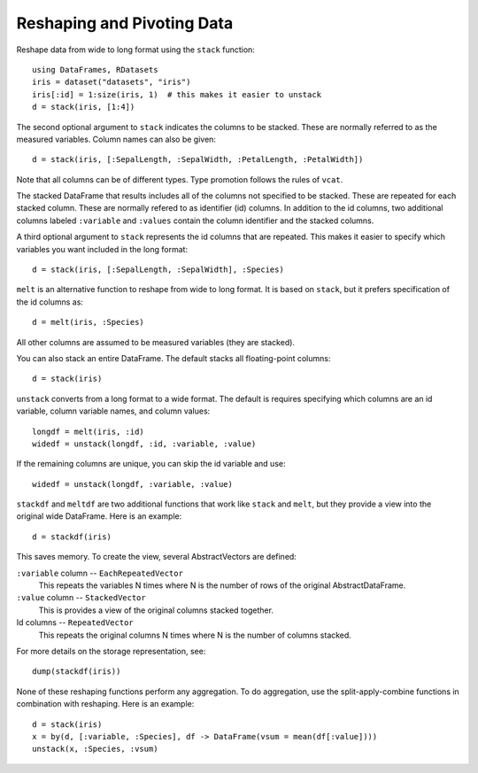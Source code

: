 Reshaping and Pivoting Data
===========================

Reshape data from wide to long format using the ``stack`` function::

    using DataFrames, RDatasets
    iris = dataset("datasets", "iris")
    iris[:id] = 1:size(iris, 1)  # this makes it easier to unstack
    d = stack(iris, [1:4])

The second optional argument to ``stack`` indicates the columns to be
stacked. These are normally referred to as the measured variables.
Column names can also be given::

    d = stack(iris, [:SepalLength, :SepalWidth, :PetalLength, :PetalWidth])

Note that all columns can be of different types. Type promotion
follows the rules of ``vcat``.

The stacked DataFrame that results includes all of the columns not
specified to be stacked. These are repeated for each stacked column.
These are normally refered to as identifier (id) columns. In addition
to the id columns, two additional columns labeled ``:variable`` and
``:values`` contain the column identifier and the stacked columns.

A third optional argument to ``stack`` represents the id columns that
are repeated. This makes it easier to specify which variables you want
included in the long format::

    d = stack(iris, [:SepalLength, :SepalWidth], :Species)

``melt`` is an alternative function to reshape from wide to long
format. It is based on ``stack``, but it prefers specification of the
id columns as::

    d = melt(iris, :Species)

All other columns are assumed to be measured variables (they are
stacked).

You can also stack an entire DataFrame. The default stacks all
floating-point columns::

    d = stack(iris)

``unstack`` converts from a long format to a wide format. The default
is requires specifying which columns are an id variable, column
variable names, and column values::

    longdf = melt(iris, :id)
    widedf = unstack(longdf, :id, :variable, :value)

If the remaining columns are unique, you can skip the id variable and
use::

    widedf = unstack(longdf, :variable, :value)

``stackdf`` and ``meltdf`` are two additional functions that work like
``stack`` and ``melt``, but they provide a view into the original wide
DataFrame. Here is an example::

    d = stackdf(iris)

This saves memory. To create the view, several AbstractVectors are
defined:

``:variable`` column -- ``EachRepeatedVector``
  This repeats the variables N times where N is the number of rows of
  the original AbstractDataFrame.

``:value`` column -- ``StackedVector``
  This is provides a view of the original columns stacked together.

Id columns -- ``RepeatedVector``
  This repeats the original columns N times where N is the number of
  columns stacked.

For more details on the storage representation, see::

    dump(stackdf(iris))

None of these reshaping functions perform any aggregation. To do
aggregation, use the split-apply-combine functions in combination with
reshaping. Here is an example::

    d = stack(iris)
    x = by(d, [:variable, :Species], df -> DataFrame(vsum = mean(df[:value])))
    unstack(x, :Species, :vsum)

